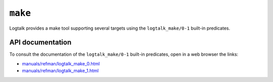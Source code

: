 ``make``
========

Logtalk provides a make tool supporting several targets using the
``logtalk_make/0-1`` built-in predicates.

API documentation
-----------------

To consult the documentation of the ``logtalk_make/0-1`` built-in
predicates, open in a web browser the links:

-  `manuals/refman/logtalk_make_0.html <https://logtalk.org/manuals/refman/logtalk_make_0.html>`__
-  `manuals/refman/logtalk_make_1.html <https://logtalk.org/manuals/refman/logtalk_make_1.html>`__
